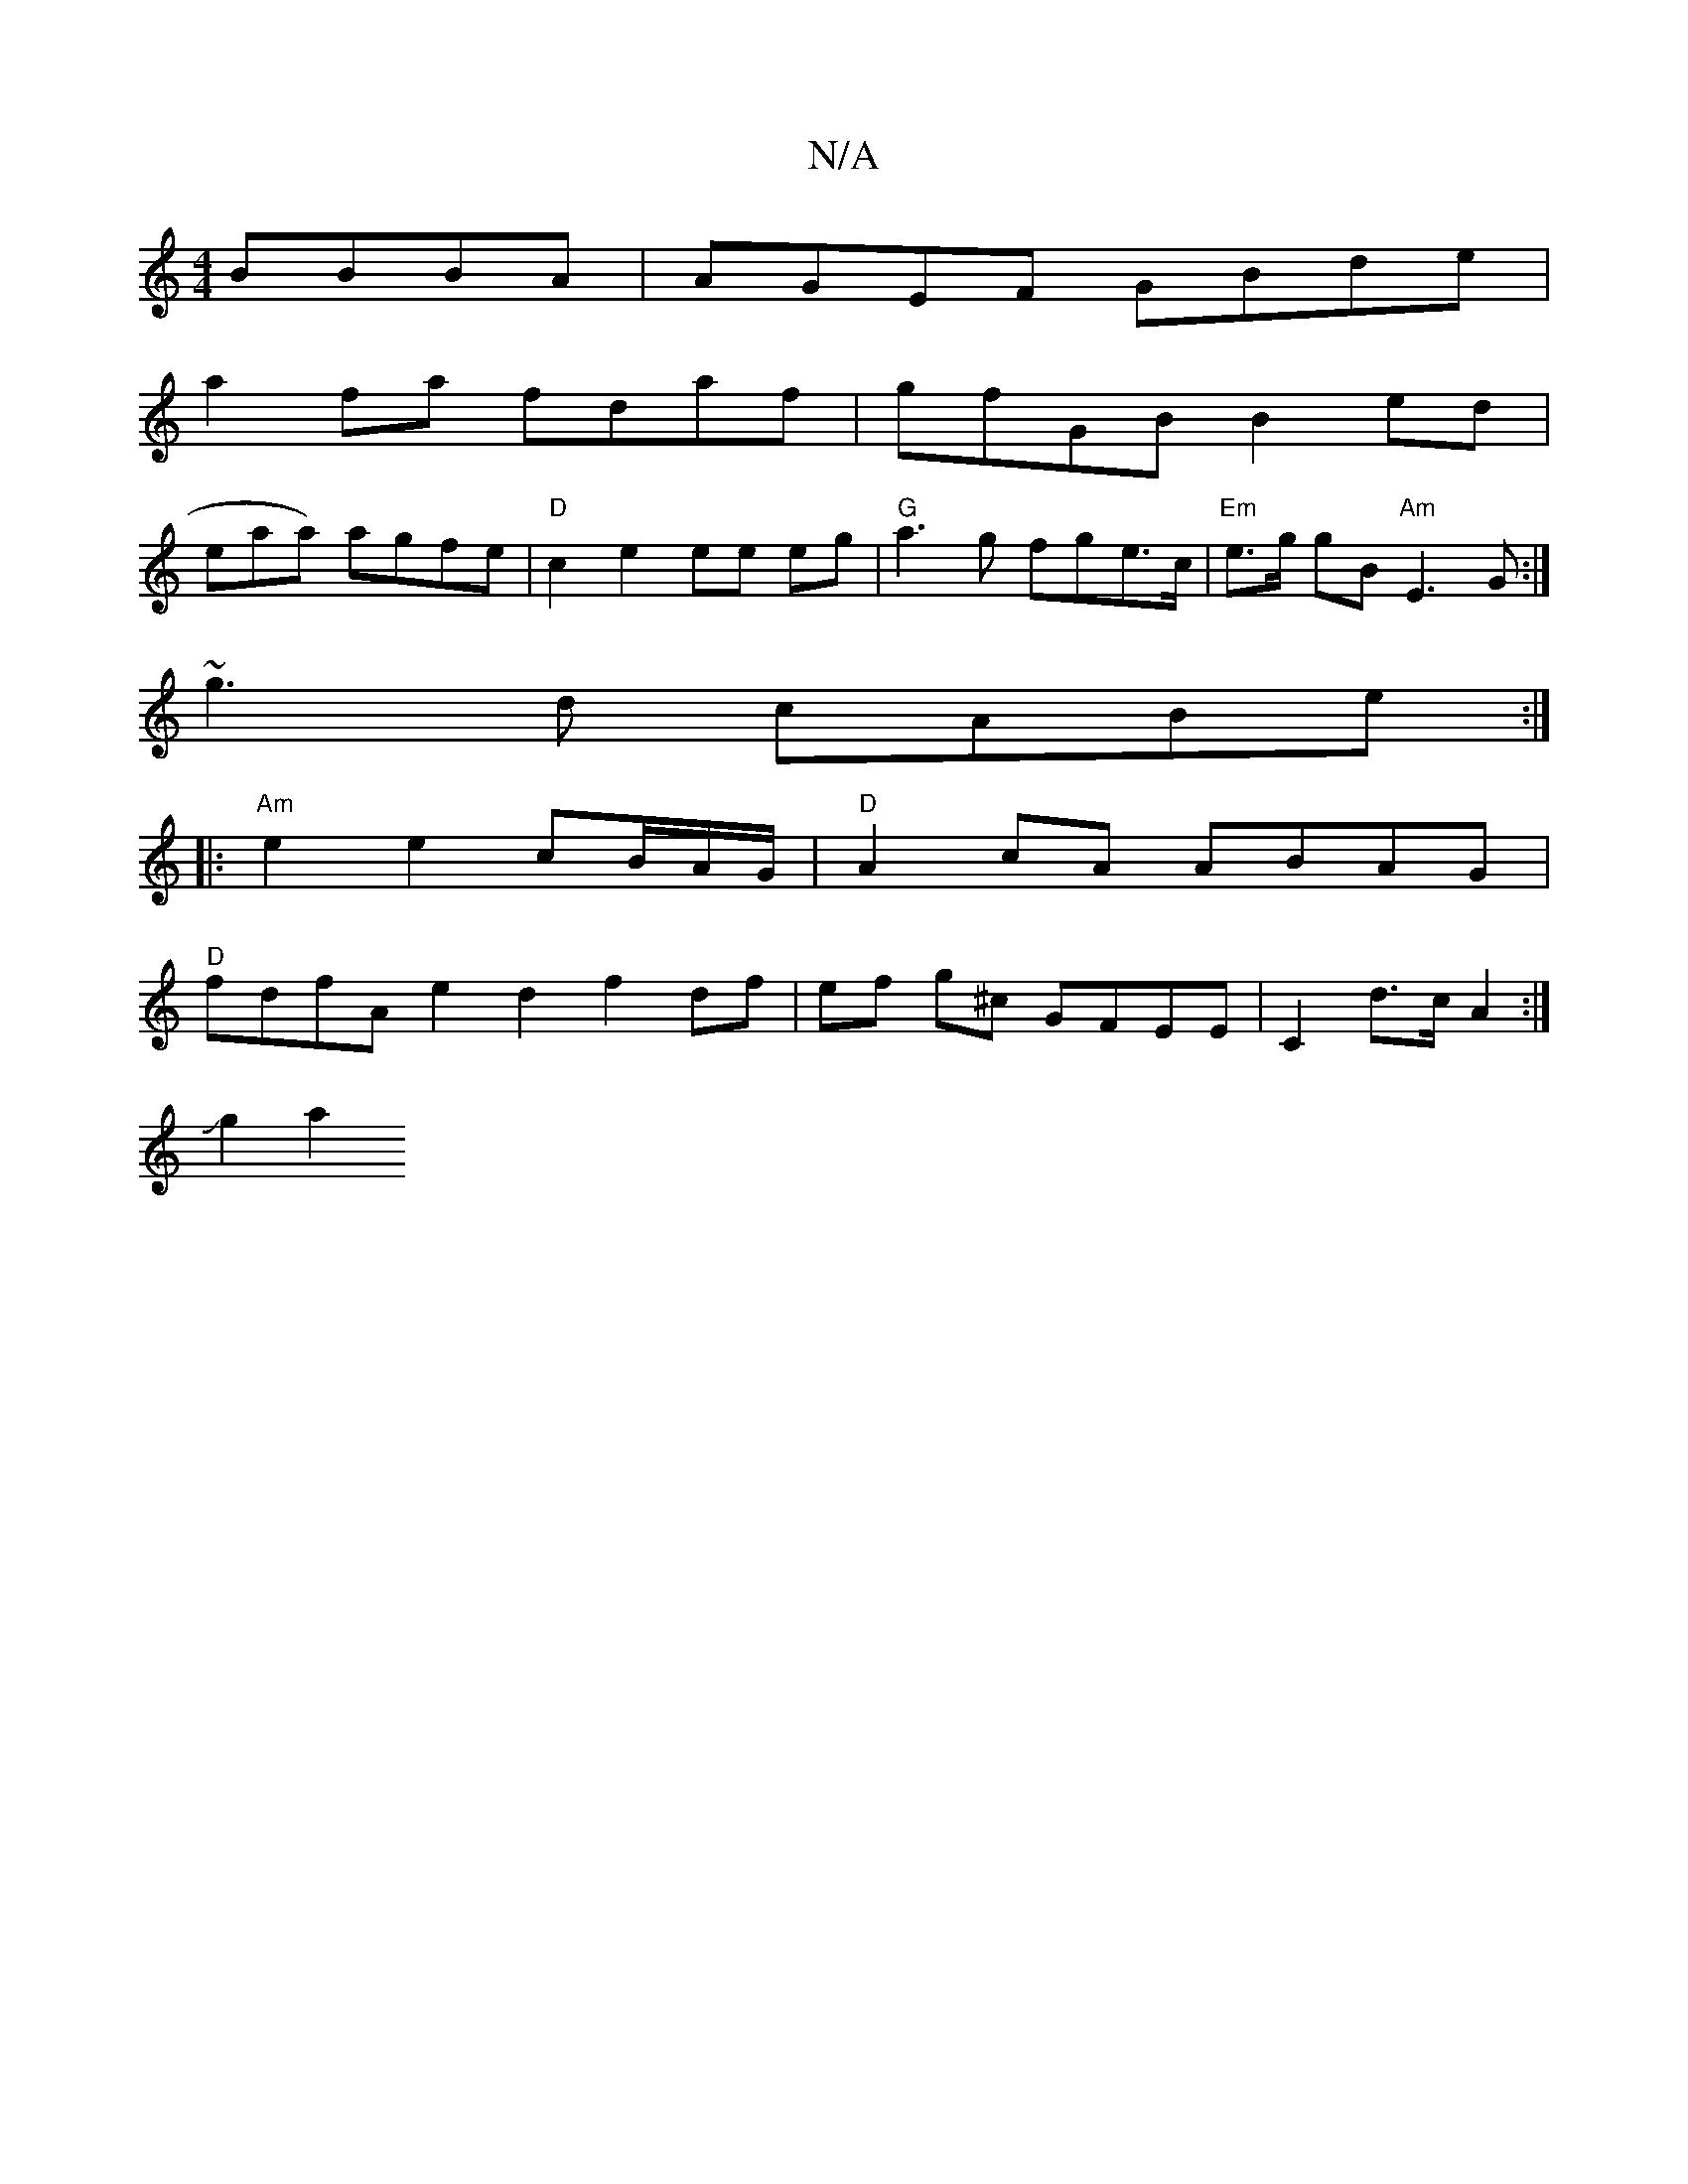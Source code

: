 X:1
T:N/A
M:4/4
R:N/A
K:Cmajor
BBBA|AGEF GBde|
a2fa fdaf|gfGB B2ed|
epaa) agfe|"D"c2 e2 ee eg | "G"a3g fge>c|"Em"e>g gB "Am"E3G :|
~g3d cABe :|
|: "Am"e2 e2 cB/A/G/ |"D"A2 cA ABAG|
"D"fdfA e2d2 f2 df|ef g^c GFEE |C2 d>c A2:|
Jg2 a2